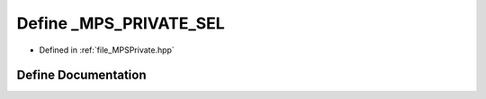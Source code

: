 .. _exhale_define__m_p_s_private_8hpp_1a10e733259894b7fddd11f46b9eabfe5f:

Define _MPS_PRIVATE_SEL
=======================

- Defined in :ref:`file_MPSPrivate.hpp`


Define Documentation
--------------------


.. doxygendefine:: _MPS_PRIVATE_SEL
   :project: MPSCPP